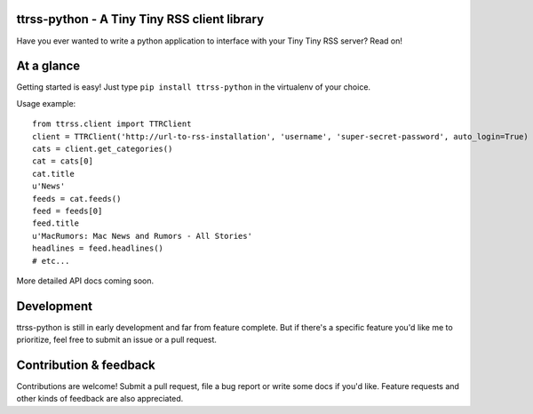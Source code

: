 ttrss-python - A Tiny Tiny RSS client library
=============================================

Have you ever wanted to write a python application to interface with your Tiny Tiny RSS server? Read on! 

At a glance
===========

Getting started is easy! Just type ``pip install ttrss-python`` in the virtualenv of your choice. 

Usage example:

:: 

    from ttrss.client import TTRClient
    client = TTRClient('http://url-to-rss-installation', 'username', 'super-secret-password', auto_login=True)
    cats = client.get_categories()
    cat = cats[0]
    cat.title
    u'News'
    feeds = cat.feeds()
    feed = feeds[0]
    feed.title
    u'MacRumors: Mac News and Rumors - All Stories'
    headlines = feed.headlines()
    # etc...

More detailed API docs coming soon.

Development
===========
ttrss-python is still in early development and far from feature complete. But if there's a specific feature
you'd like me to prioritize, feel free to submit an issue or a pull request. 

Contribution & feedback
=======================
Contributions are welcome! Submit a pull request, file a bug report or write some docs if you'd like. 
Feature requests and other kinds of feedback are also appreciated. 

